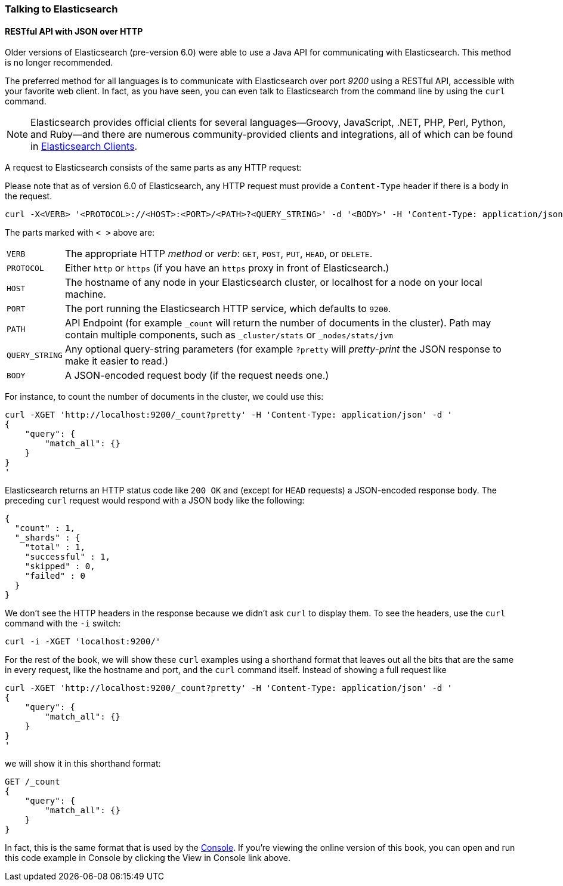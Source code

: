=== Talking to Elasticsearch

==== RESTful API with JSON over HTTP
Older versions of Elasticsearch (pre-version 6.0) were able to use a Java API for communicating with Elasticsearch. This method is no longer recommended.

The preferred method for all languages is to communicate with Elasticsearch((("port 9200 for non-Java clients"))) over port _9200_ using
a ((("RESTful API, communicating with Elasticseach")))RESTful API, accessible with your favorite web client. In fact, as you have
seen, you can even talk to Elasticsearch from the command line by using the
`curl` command.((("curl command", "talking to Elasticsearch with")))

NOTE: Elasticsearch provides official clients((("clients", "other than Java"))) for several languages--Groovy,
JavaScript, .NET, PHP, Perl, Python, and Ruby--and there are numerous
community-provided clients and integrations, all of which can be found in
https://www.elastic.co/guide/en/elasticsearch/client/index.html[Elasticsearch Clients].

A request to Elasticsearch consists of the same parts as any HTTP request:((("HTTP requests")))((("requests to Elasticsearch")))

Please note that as of version 6.0 of Elasticsearch, any HTTP request must provide a `Content-Type` header if there is a body in the request.

[source,js]
--------------------------------------------------
curl -X<VERB> '<PROTOCOL>://<HOST>:<PORT>/<PATH>?<QUERY_STRING>' -d '<BODY>' -H 'Content-Type: application/json'
--------------------------------------------------

The parts marked with `< >` above are:

[horizontal]
`VERB`::            The appropriate HTTP _method_ or _verb_: `GET`, `POST`, `PUT`, `HEAD`, or `DELETE`.
`PROTOCOL`::        Either `http` or `https` (if you have an `https` proxy in front of Elasticsearch.)
`HOST`::            The hostname of any node in your Elasticsearch cluster, or +localhost+ for a node on your local machine.
`PORT`::            The port running the Elasticsearch HTTP service, which defaults to `9200`.
`PATH`::            API Endpoint (for example `_count` will return the number of documents in the cluster). Path may contain multiple components, such as `_cluster/stats` or `_nodes/stats/jvm`
`QUERY_STRING`::    Any optional query-string parameters (for example `?pretty` will _pretty-print_  the JSON response to make it easier to read.)
`BODY`::            A JSON-encoded request body (if the request needs one.)


For instance, to count the number of documents in the cluster, we could use this:

[source,js]
--------------------------------------------------
curl -XGET 'http://localhost:9200/_count?pretty' -H 'Content-Type: application/json' -d '
{
    "query": {
        "match_all": {}
    }
}
'
--------------------------------------------------

Elasticsearch returns an HTTP status code like `200 OK` and (except for `HEAD`
requests) a JSON-encoded response body. The preceding `curl` request would respond
with a JSON body like the following:

[source,js]
--------------------------------------------------
{
  "count" : 1,
  "_shards" : {
    "total" : 1,
    "successful" : 1,
    "skipped" : 0,
    "failed" : 0
  }
}
--------------------------------------------------

We don't see the HTTP headers in the response because we didn't ask `curl` to
display them. To see the headers, use the `curl` command with the `-i`
switch:

[source,js]
--------------------------------------------------
curl -i -XGET 'localhost:9200/'
--------------------------------------------------

For the rest of the book, we will show these `curl` examples using a shorthand
format that leaves out all the bits that are the same in every request,
like the hostname and port, and the `curl` command itself. Instead of showing
a full request like

[source,js]
--------------------------------------------------
curl -XGET 'http://localhost:9200/_count?pretty' -H 'Content-Type: application/json' -d '
{
    "query": {
        "match_all": {}
    }
}
'
--------------------------------------------------

we will show it in this shorthand format:

[source,js]
--------------------------------------------------
GET /_count
{
    "query": {
        "match_all": {}
    }
}
--------------------------------------------------
// SENSE: 010_Intro/15_Count.json

In fact, this is the same format that is used by the ((( "Console")))((("Console (Kibana app)", "curl requests in"))) <<sense, Console>>. If you're viewing the online version of this book, you can open and run this code example in Console by clicking the View in Console link above.
